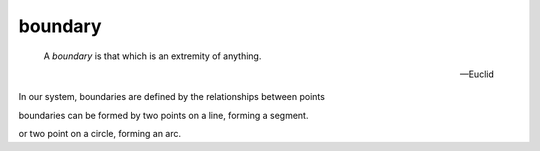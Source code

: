 .. _boundary:

boundary
========

.. index:: boundary

..

  A *boundary* is that which is an extremity of anything.

  -- Euclid

In our system, boundaries are defined by the relationships between points

boundaries can be formed by two points on a line, forming a segment.

or two point on a circle, forming an arc.


